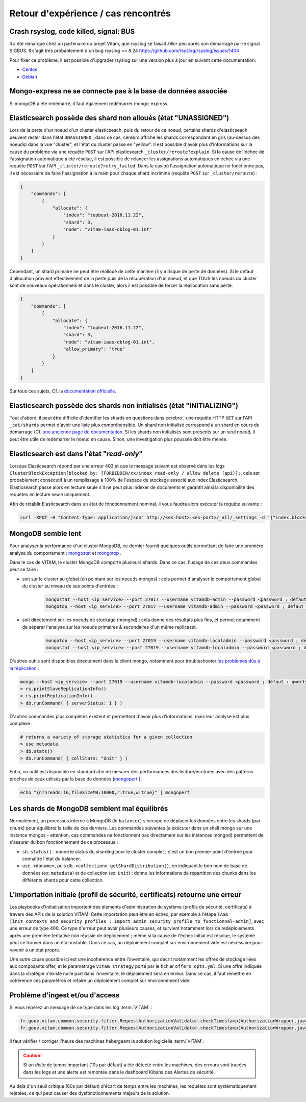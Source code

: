 Retour d'expérience / cas rencontrés
####################################

Crash rsyslog, code killed, signal: BUS
=======================================

Il a été remarqué chez un partenaire du projet Vitam, que rsyslog se faisait *killer* peu après son démarrage par le signal SIGBUS.
Il s'agit très probablement d'un bug rsyslog <= 8.24
`https://github.com/rsyslog/rsyslog/issues/1404 <https://github.com/rsyslog/rsyslog/issues/1404>`_

Pour fixer ce problème, il est possible d'upgrader rsyslog sur une version plus à jour en suivant cette documentation:

* `Centos <https://www.rsyslog.com/rhelcentos-rpms/>`_
* `Debian <https://www.rsyslog.com/debian-repository/>`_


Mongo-express ne se connecte pas à la base de données associée
==============================================================

Si mongoDB a été redémarré, il faut également redémarrer mongo-express.

Elasticsearch possède des shard non alloués (état "UNASSIGNED")
===============================================================

Lors de la perte d'un noeud d'un cluster elasticseach, puis du retour de ce noeud, certains shards d'elasticseach peuvent rester dans l'état ``UNASSIGNED`` ; dans ce cas, cerebro affiche les shards correspondant en gris (au-dessus des noeuds) dans la vue "cluster", et l'état du cluster passe en "yellow".
Il est possible d'avoir plus d'informations sur la cause du problème via une requête ``POST`` sur l'API elasticsearch ``_cluster/reroute?explain``. Si la cause de l'échec de l'assignation automatique a été résolue, il est possible de relancer les assignations automatiques en échec via une requête ``POST`` sur l'API ``_cluster/reroute?retry_failed``.
Dans le cas où l'assignation automatique ne fonctionne pas, il est nécessaire de faire l'assignation à la main pour chaque shard incriminé (requête ``POST`` sur ``_cluster/reroute``) :

.. code:: javascript

    {
        "commands": [
            {
                "allocate": {
                    "index": "topbeat-2016.11.22",
                    "shard": 3,
                    "node": "vitam-iaas-dblog-01.int"
                }
            }
        ]
    }

Cependant, un shard primaire ne peut être réalloué de cette manière (il y a risque de perte de données). Si le défaut d'allocation provient effectivement de la perte puis de la récupération d'un noeud, et que TOUS les noeuds du cluster sont de nouveaux opérationnels et dans le cluster, alors il est possible de forcer la réallocation sans perte.

.. code:: javascript

    {
        "commands": [
            {
                "allocate": {
                    "index": "topbeat-2016.11.22",
                    "shard": 3,
                    "node": "vitam-iaas-dblog-01.int",
                    "allow_primary": "true"
                }
            }
        ]
    }

Sur tous ces sujets, Cf. la `documentation officielle <https://www.elastic.co/guide/en/elasticsearch/reference/current/cluster-reroute.html>`_.

Elasticsearch possède des shards non initialisés (état "INITIALIZING")
======================================================================

Tout d'abord, il peut être difficile d'identifier les shards en questions dans cerebro ; une requête HTTP ``GET`` sur l'API ``_cat/shards`` permet d'avoir une liste plus compréhensible.
Un shard non initialisé correspond à un shard en cours de démarrage (Cf. `une ancienne page de documentation <https://www.elastic.co/guide/en/elasticsearch/reference/1.4/states.html>`_. Si les shards non initialisés sont présents sur un seul noeud, il peut être utile de redémarrer le noeud en cause. Sinon, une investigation plus poussée doit être menée.

Elasticsearch est dans l'état "*read-only*"
============================================

Lorsque Elasticsearch répond par une erreur 403 et que le message suivant est observé dans les logs ``ClusterBlockException[blocked by: [FORBIDDEN/xx/index read-only / allow delete (api)];``, cela est probablement consécutif à un remplissage à 100% de l'espace de stockage associé aux index Elasticsearch. Elasticsearch passe alors en lecture seule s'il ne peut plus indexer de documents et garantit ainsi la disponibilité des requêtes en lecture seule uniquement.

Afin de rétablir Elasticsearch dans un état de fonctionnement nominal, il vous faudra alors exécuter la requête suivante :

.. code:: bash

    curl -XPUT -H "Content-Type: application/json" http://<es-host>:<es-port>/_all/_settings -d '{"index.blocks.read_only_allow_delete": null}'

MongoDB semble lent
===================

Pour analyser la performance d'un cluster MongoDB, ce dernier fournit quelques outils permettant de faire une première analyse du comportement : `mongostat <https://docs.mongodb.com/manual/reference/program/mongostat/>`_  et `mongotop <https://docs.mongodb.com/manual/reference/program/mongotop/>`_ .

Dans le cas de VITAM, le cluster MongoDB comporte plusieurs shards. Dans ce cas, l'usage de ces deux commandes peut se faire :

* soit sur le cluster au global (en pointant sur les noeuds mongos) : cela permet d'analyser le comportement global du cluster au niveau de ses points d'entrées ;

    .. code:: bash

        mongostat --host <ip_service> --port 27017 --username vitamdb-admin --password <password ; défaut : azerty> --authenticationDatabase admin
        mongotop --host <ip_service> --port 27017 --username vitamdb-admin --password <password ; défaut : azerty> --authenticationDatabase admin

* soit directement sur les noeuds de stockage (mongod) : cela donne des résultats plus fins, et permet notamment de séparer l'analyse sur les noeuds primaires & secondaires d'un même replicaset.

    .. code:: bash

        mongotop --host <ip_service> --port 27019 --username vitamdb-localadmin --password <password ; défaut : qwerty> --authenticationDatabase admin
        mongostat --host <ip_service> --port 27019 --username vitamdb-localadmin --password <password ; défaut : qwerty> --authenticationDatabase admin


D'autres outils sont disponibles directement dans le client mongo, notamment pour troubleshooter `les problèmes dûs à la réplication <https://docs.mongodb.com/manual/tutorial/troubleshoot-replica-sets>`_ :

.. code:: bash

    mongo --host <ip_service> --port 27019 --username vitamdb-localadmin --password <password ; défaut : qwerty> --authenticationDatabase admin
    > rs.printSlaveReplicationInfo()
    > rs.printReplicationInfo()
    > db.runCommand( { serverStatus: 1 } )

D'autres commandes plus complètes existent et permettent d'avoir plus d'informations, mais leur analyse est plus complexe :

.. code:: bash

    # returns a variety of storage statistics for a given collection
    > use metadata
    > db.stats()
    > db.runCommand( { collStats: "Unit" } )

Enfin, un outil est disponible en standard afin de mesurer des performances des lecture/écritures avec des patterns proches de ceux utilisés par la base de données (`mongoperf <https://docs.mongodb.com/manual/reference/program/mongoperf/>`_ ):

.. code:: bash

    echo "{nThreads:16,fileSizeMB:10000,r:true,w:true}" | mongoperf


Les shards de MongoDB semblent mal équilibrés
=============================================

Normalement, un processus interne à MongoDB (le ``balancer``) s'occupe de déplacer les données entre les shards (par ``chunk``) pour équilibrer la taille de ces derniers. Les commandes suivantes (à exécuter dans un shell mongo sur une instance mongos - attention, ces commandes ne fonctionnent pas directement sur les instances mongod) permettent de s'assurer du bon fonctionnement de ce processus :

* ``sh.status()`` : donne le status du sharding pour le cluster complet ; c'est un bon premier point d'entrée pour connaître l'état du balancer.
* ``use <dbname>``, puis ``db.<collection>.getShardDistribution()``, en indiquant le bon nom de base de données (ex: ``metadata``) et de collection (ex: ``Unit``) : donne les informations de répartition des chunks dans les différents shards pour cette collection.

L'importation initiale (profil de sécurité, certificats) retourne une erreur
============================================================================

Les playbooks d'initialisation importent des éléments d'administration du système (profils de sécurité, certificats) à travers des APIs de la solution VITAM. Cette importation peut être en échec, par exemple à l'étape ``TASK [init_contexts_and_security_profiles : Import admin security profile to functionnal-admin]``, avec une erreur de type 400. Ce type d'erreur peut avoir plusieurs causes, et survient notamment lors de redéploiements après une première tentative non réussie de déploiement ; même si la cause de l'échec initial est résolue, le système peut se trouver dans un état instable. Dans ce cas, un déploiement complet sur environnement vide est nécessaire pour revenir à un état propre.

Une autre cause possible ici est une incohérence entre l'inventaire, qui décrit notamment les offres de stockage liées aux composants offer, et le paramétrage ``vitam_strategy`` porté par le fichier ``offers_opts.yml``. Si une offre indiquée dans la stratégie n'existe nulle part dans l'inventaire, le déploiement sera en erreur. Dans ce cas, il faut remettre en cohérence ces paramètres et refaire un déploiement complet sur environnement vide.

Problème d'ingest et/ou d'access
================================

Si vous repérez un message de ce type dans les log :term:`VITAM` :

.. code-block:: text

   fr.gouv.vitam.common.security.filter.RequestAuthorizationValidator.checkTimestamp(AuthorizationWrapper.java:102) : [vitam-env-int8-app-04.vitam-env:storage:239079175] Timestamp check failed. 16s
   fr.gouv.vitam.common.security.filter.RequestAuthorizationValidator.checkTimestamp(AuthorizationWrapper.java:107) : [vitam-env-int8-app-04.vitam-env:storage:239079175] Critical timestamp check failure. 61s

Il faut vérifier / corriger l'heure des machines hébergeant la solution logicielle :term:`VITAM`.

.. caution:: Si un `delta` de temps important (10s par défaut) a été détecté entre les machines, des erreurs sont tracées dans les logs et une alerte est remontée dans le dashboard Kibana des Alertes de sécurité.
Au delà d'un seuil critique (60s par défaut) d'écart de temps entre les machines, les requêtes sont systématiquement rejetées, ce qui peut causer des dysfonctionnements majeurs de la solution.
